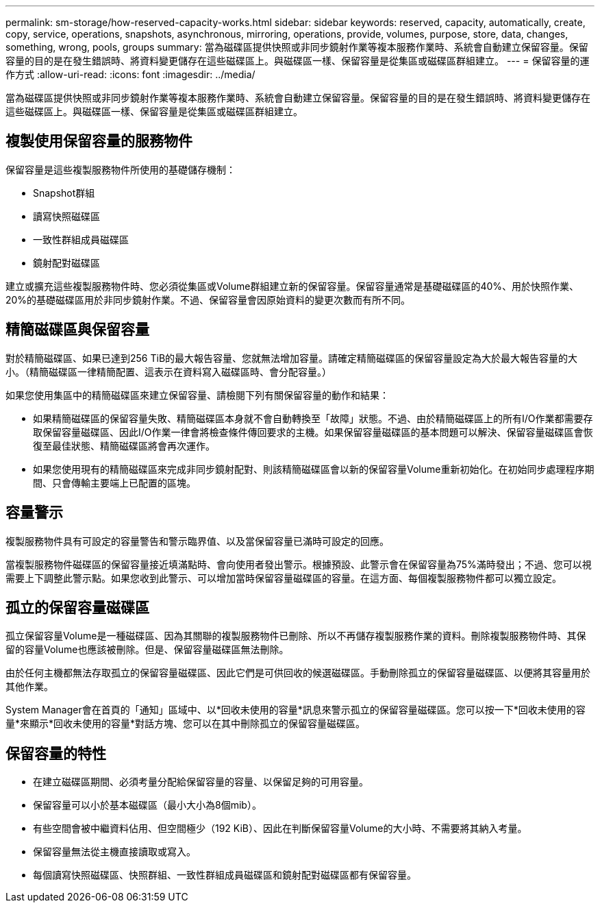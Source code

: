 ---
permalink: sm-storage/how-reserved-capacity-works.html 
sidebar: sidebar 
keywords: reserved, capacity, automatically, create, copy, service, operations, snapshots, asynchronous, mirroring, operations, provide, volumes, purpose, store, data, changes, something, wrong, pools, groups 
summary: 當為磁碟區提供快照或非同步鏡射作業等複本服務作業時、系統會自動建立保留容量。保留容量的目的是在發生錯誤時、將資料變更儲存在這些磁碟區上。與磁碟區一樣、保留容量是從集區或磁碟區群組建立。 
---
= 保留容量的運作方式
:allow-uri-read: 
:icons: font
:imagesdir: ../media/


[role="lead"]
當為磁碟區提供快照或非同步鏡射作業等複本服務作業時、系統會自動建立保留容量。保留容量的目的是在發生錯誤時、將資料變更儲存在這些磁碟區上。與磁碟區一樣、保留容量是從集區或磁碟區群組建立。



== 複製使用保留容量的服務物件

保留容量是這些複製服務物件所使用的基礎儲存機制：

* Snapshot群組
* 讀寫快照磁碟區
* 一致性群組成員磁碟區
* 鏡射配對磁碟區


建立或擴充這些複製服務物件時、您必須從集區或Volume群組建立新的保留容量。保留容量通常是基礎磁碟區的40%、用於快照作業、20%的基礎磁碟區用於非同步鏡射作業。不過、保留容量會因原始資料的變更次數而有所不同。



== 精簡磁碟區與保留容量

對於精簡磁碟區、如果已達到256 TiB的最大報告容量、您就無法增加容量。請確定精簡磁碟區的保留容量設定為大於最大報告容量的大小。（精簡磁碟區一律精簡配置、這表示在資料寫入磁碟區時、會分配容量。）

如果您使用集區中的精簡磁碟區來建立保留容量、請檢閱下列有關保留容量的動作和結果：

* 如果精簡磁碟區的保留容量失敗、精簡磁碟區本身就不會自動轉換至「故障」狀態。不過、由於精簡磁碟區上的所有I/O作業都需要存取保留容量磁碟區、因此I/O作業一律會將檢查條件傳回要求的主機。如果保留容量磁碟區的基本問題可以解決、保留容量磁碟區會恢復至最佳狀態、精簡磁碟區將會再次運作。
* 如果您使用現有的精簡磁碟區來完成非同步鏡射配對、則該精簡磁碟區會以新的保留容量Volume重新初始化。在初始同步處理程序期間、只會傳輸主要端上已配置的區塊。




== 容量警示

複製服務物件具有可設定的容量警告和警示臨界值、以及當保留容量已滿時可設定的回應。

當複製服務物件磁碟區的保留容量接近填滿點時、會向使用者發出警示。根據預設、此警示會在保留容量為75%滿時發出；不過、您可以視需要上下調整此警示點。如果您收到此警示、可以增加當時保留容量磁碟區的容量。在這方面、每個複製服務物件都可以獨立設定。



== 孤立的保留容量磁碟區

孤立保留容量Volume是一種磁碟區、因為其關聯的複製服務物件已刪除、所以不再儲存複製服務作業的資料。刪除複製服務物件時、其保留的容量Volume也應該被刪除。但是、保留容量磁碟區無法刪除。

由於任何主機都無法存取孤立的保留容量磁碟區、因此它們是可供回收的候選磁碟區。手動刪除孤立的保留容量磁碟區、以便將其容量用於其他作業。

System Manager會在首頁的「通知」區域中、以*回收未使用的容量*訊息來警示孤立的保留容量磁碟區。您可以按一下*回收未使用的容量*來顯示*回收未使用的容量*對話方塊、您可以在其中刪除孤立的保留容量磁碟區。



== 保留容量的特性

* 在建立磁碟區期間、必須考量分配給保留容量的容量、以保留足夠的可用容量。
* 保留容量可以小於基本磁碟區（最小大小為8個mib）。
* 有些空間會被中繼資料佔用、但空間極少（192 KiB）、因此在判斷保留容量Volume的大小時、不需要將其納入考量。
* 保留容量無法從主機直接讀取或寫入。
* 每個讀寫快照磁碟區、快照群組、一致性群組成員磁碟區和鏡射配對磁碟區都有保留容量。

